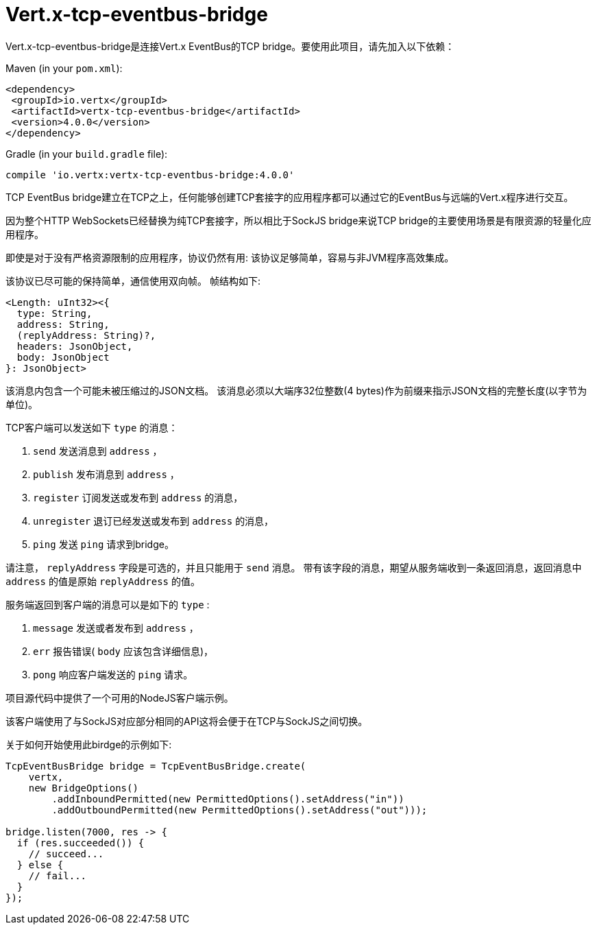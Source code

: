 = Vert.x-tcp-eventbus-bridge
:toc: left

Vert.x-tcp-eventbus-bridge是连接Vert.x EventBus的TCP bridge。要使用此项目，请先加入以下依赖：


Maven (in your `pom.xml`):

[source,xml,subs="+attributes"]
----
<dependency>
 <groupId>io.vertx</groupId>
 <artifactId>vertx-tcp-eventbus-bridge</artifactId>
 <version>4.0.0</version>
</dependency>
----

Gradle (in your `build.gradle` file):

[source,groovy,subs="+attributes"]
----
compile 'io.vertx:vertx-tcp-eventbus-bridge:4.0.0'
----

TCP EventBus bridge建立在TCP之上，任何能够创建TCP套接字的应用程序都可以通过它的EventBus与远端的Vert.x程序进行交互。


因为整个HTTP WebSockets已经替换为纯TCP套接字，所以相比于SockJS bridge来说TCP bridge的主要使用场景是有限资源的轻量化应用程序。


即使是对于没有严格资源限制的应用程序，协议仍然有用: 该协议足够简单，容易与非JVM程序高效集成。



该协议已尽可能的保持简单，通信使用双向帧。
帧结构如下:

----
<Length: uInt32><{
  type: String,
  address: String,
  (replyAddress: String)?,
  headers: JsonObject,
  body: JsonObject
}: JsonObject>
----

该消息内包含一个可能未被压缩过的JSON文档。
该消息必须以大端序32位整数(4 bytes)作为前缀来指示JSON文档的完整长度(以字节为单位)。


TCP客户端可以发送如下 `type` 的消息：

1. `send` 发送消息到 `address` ，
2. `publish` 发布消息到 `address` ，
3. `register` 订阅发送或发布到 `address` 的消息，
4. `unregister` 退订已经发送或发布到 `address` 的消息，
5. `ping` 发送 `ping` 请求到bridge。

请注意， `replyAddress` 字段是可选的，并且只能用于 `send` 消息。
带有该字段的消息，期望从服务端收到一条返回消息，返回消息中 `address` 的值是原始 `replyAddress` 的值。


服务端返回到客户端的消息可以是如下的 `type` :

1. `message` 发送或者发布到 `address` ，
2. `err` 报告错误( `body` 应该包含详细信息)，
3. `pong` 响应客户端发送的 `ping` 请求。

项目源代码中提供了一个可用的NodeJS客户端示例。

该客户端使用了与SockJS对应部分相同的API这将会便于在TCP与SockJS之间切换。

关于如何开始使用此birdge的示例如下:

[source,java]
----
TcpEventBusBridge bridge = TcpEventBusBridge.create(
    vertx,
    new BridgeOptions()
        .addInboundPermitted(new PermittedOptions().setAddress("in"))
        .addOutboundPermitted(new PermittedOptions().setAddress("out")));

bridge.listen(7000, res -> {
  if (res.succeeded()) {
    // succeed...
  } else {
    // fail...
  }
});
----
